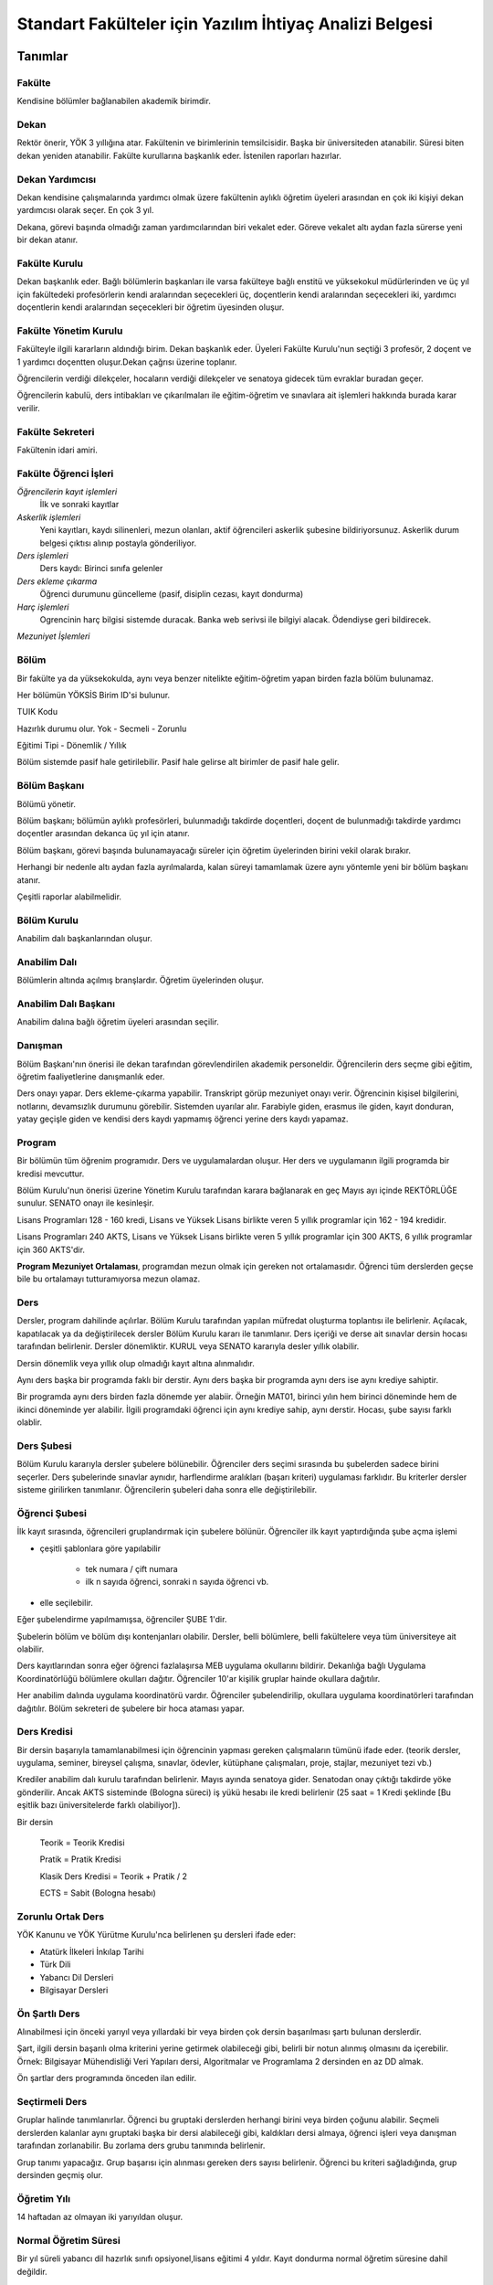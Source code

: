 ++++++++++++++++++++++++++++++++++++++++++++++++++++++++
Standart Fakülteler için Yazılım İhtiyaç Analizi Belgesi
++++++++++++++++++++++++++++++++++++++++++++++++++++++++

============
**Tanımlar**
============

-----------
**Fakülte**
-----------

Kendisine bölümler bağlanabilen akademik birimdir.

---------
**Dekan**
---------

Rektör önerir, YÖK 3 yıllığına atar. Fakültenin ve birimlerinin temsilcisidir. Başka bir üniversiteden atanabilir. Süresi biten dekan yeniden atanabilir. Fakülte kurullarına başkanlık eder. İstenilen raporları hazırlar.

--------------------
**Dekan Yardımcısı**
--------------------

Dekan kendisine çalışmalarında yardımcı olmak üzere fakültenin aylıklı öğretim üyeleri arasından en çok iki kişiyi dekan yardımcısı olarak seçer. En çok 3 yıl.

Dekana, görevi başında olmadığı zaman yardımcılarından biri vekalet eder. Göreve vekalet altı aydan fazla sürerse yeni bir dekan atanır.

------------------
**Fakülte Kurulu**
------------------

Dekan başkanlık eder.
Bağlı bölümlerin başkanları ile varsa fakülteye bağlı enstitü ve yüksekokul müdürlerinden ve üç yıl için fakültedeki profesörlerin kendi aralarından seçecekleri üç, doçentlerin kendi aralarından seçecekleri iki, yardımcı doçentlerin kendi aralarından seçecekleri bir öğretim üyesinden oluşur.

--------------------------
**Fakülte Yönetim Kurulu**
--------------------------

Fakülteyle ilgili kararların aldındığı birim.  Dekan başkanlık eder.  Üyeleri Fakülte Kurulu'nun seçtiği 3 profesör, 2 doçent ve 1 yardımcı doçentten oluşur.Dekan çağrısı üzerine toplanır.

Öğrencilerin verdiği dilekçeler, hocaların verdiği dilekçeler ve senatoya gidecek tüm evraklar buradan geçer.

Öğrencilerin kabulü, ders intibakları ve çıkarılmaları ile eğitim-öğretim ve sınavlara ait işlemleri hakkında burada karar verilir.

---------------------
**Fakülte Sekreteri**
---------------------

Fakültenin idari amiri.

--------------------------
**Fakülte Öğrenci İşleri**
--------------------------

*Öğrencilerin kayıt işlemleri*
    İlk ve sonraki kayıtlar

*Askerlik işlemleri*
    Yeni kayıtları, kaydı silinenleri, mezun olanları, aktif öğrencileri askerlik şubesine bildiriyorsunuz. Askerlik durum belgesi çıktısı alınıp postayla gönderiliyor.

*Ders işlemleri*
    Ders kaydı: Birinci sınıfa gelenler
    
*Ders ekleme çıkarma*
    Öğrenci durumunu güncelleme (pasif, disiplin cezası, kayıt dondurma)

*Harç işlemleri*
    Ogrencinin harç bilgisi sistemde duracak. Banka web serivsi ile bilgiyi alacak. Ödendiyse geri bildirecek.

*Mezuniyet İşlemleri*

---------
**Bölüm**
---------

Bir fakülte ya da yüksekokulda, aynı veya benzer nitelikte eğitim-öğretim yapan birden fazla bölüm bulunamaz.

Her bölümün YÖKSİS Birim ID'si bulunur.

TUIK Kodu

Hazırlık durumu olur. Yok - Secmeli - Zorunlu

Eğitimi Tipi - Dönemlik / Yıllık

Bölüm sistemde pasif hale getirilebilir. Pasif hale gelirse alt birimler de pasif hale gelir.

-----------------
**Bölüm Başkanı**
-----------------

Bölümü yönetir.

Bölüm başkanı; bölümün aylıklı profesörleri, bulunmadığı takdirde doçentleri, doçent de bulunmadığı takdirde yardımcı doçentler arasından dekanca üç yıl için atanır.

Bölüm başkanı, görevi başında bulunamayacağı süreler için öğretim üyelerinden birini vekil olarak bırakır.

Herhangi bir nedenle altı aydan fazla ayrılmalarda, kalan süreyi tamamlamak üzere aynı yöntemle yeni bir bölüm başkanı atanır.

Çeşitli raporlar alabilmelidir.

----------------
**Bölüm Kurulu**
----------------

Anabilim dalı başkanlarından oluşur.

-----------------
**Anabilim Dalı**
-----------------

Bölümlerin altında açılmış branşlardır. Öğretim üyelerinden oluşur.

-------------------------
**Anabilim Dalı Başkanı**
-------------------------

Anabilim dalına bağlı öğretim üyeleri arasından seçilir.

------------
**Danışman**
------------

Bölüm Başkanı'nın önerisi ile dekan tarafından görevlendirilen akademik personeldir. Öğrencilerin ders seçme gibi eğitim, öğretim faaliyetlerine danışmanlık eder.

Ders onayı yapar. Ders ekleme-çıkarma yapabilir. Transkript görüp mezuniyet onayı verir.
Öğrencinin kişisel bilgilerini, notlarını, devamsızlık durumunu görebilir. Sistemden uyarılar alır.
Farabiyle giden, erasmus ile giden, kayıt donduran, yatay geçişle giden ve kendisi ders kaydı yapmamış öğrenci yerine ders kaydı yapamaz.

-----------
**Program**
-----------

Bir bölümün tüm öğrenim programıdır. Ders ve uygulamalardan oluşur. Her ders ve uygulamanın ilgili programda bir kredisi mevcuttur.

Bölüm Kurulu'nun önerisi üzerine Yönetim Kurulu tarafından karara bağlanarak en geç Mayıs ayı içinde REKTÖRLÜĞE sunulur. SENATO onayı ile kesinleşir.

Lisans Programları 128 - 160 kredi,  Lisans ve Yüksek Lisans birlikte veren 5 yıllık programlar için 162 - 194 kredidir.

Lisans Programları 240 AKTS,  Lisans ve Yüksek Lisans birlikte veren 5 yıllık programlar için 300 AKTS, 6 yıllık programlar için 360 AKTS'dir.

**Program Mezuniyet Ortalaması**, programdan mezun olmak için gereken not ortalamasıdır. Öğrenci tüm derslerden geçse bile bu ortalamayı tutturamıyorsa mezun olamaz.

--------
**Ders**
--------

Dersler, program dahilinde açılırlar. Bölüm Kurulu tarafından yapılan müfredat oluşturma toplantısı ile belirlenir. Açılacak, kapatılacak ya da değiştirilecek dersler Bölüm Kurulu kararı ile tanımlanır. Ders içeriği ve derse ait sınavlar dersin hocası tarafından belirlenir. Dersler dönemliktir. KURUL veya SENATO kararıyla desler yıllık olabilir.

Dersin dönemlik veya yıllık olup olmadığı kayıt altına alınmalıdır.

Aynı ders başka bir programda faklı bir derstir. Aynı ders başka bir programda aynı ders ise aynı krediye sahiptir.

Bir programda aynı ders birden fazla dönemde yer alabiir. Örneğin MAT01, birinci yılın hem birinci döneminde hem de ikinci döneminde yer alabilir. İlgili programdaki öğrenci için aynı krediye sahip, aynı derstir. Hocası, şube sayısı farklı olablir.

---------------
**Ders Şubesi**
---------------

Bölüm Kurulu kararıyla dersler şubelere bölünebilir. Öğrenciler ders seçimi sırasında bu şubelerden sadece birini seçerler. Ders şubelerinde sınavlar aynıdır, harflendirme aralıkları (başarı kriteri) uygulaması farklıdır. Bu kriterler dersler sisteme girilirken tanımlanır. Öğrencilerin şubeleri daha sonra elle değiştirilebilir.

------------------
**Öğrenci Şubesi**
------------------

İlk kayıt sırasında, öğrencileri gruplandırmak için şubelere bölünür. Öğrenciler ilk kayıt yaptırdığında şube açma işlemi

* çeşitli şablonlara göre yapılabilir

    - tek numara / çift numara

    - ilk n sayıda öğrenci, sonraki n sayıda öğrenci vb.

* elle seçilebilir.

Eğer şubelendirme yapılmamışsa, öğrenciler ŞUBE 1'dir.

Şubelerin bölüm ve bölüm dışı kontenjanları olabilir. Dersler, belli bölümlere, belli fakültelere veya tüm üniversiteye ait olabilir.

Ders kayıtlarından sonra eğer öğrenci fazlalaşırsa
MEB uygulama okullarını bildirir. Dekanlığa bağlı Uygulama Koordinatörlüğü bölümlere okulları dağıtır. Öğrenciler 10'ar kişilik gruplar hainde okullara dağıtılır.

Her anabilim dalında uygulama koordinatörü vardır. Öğrenciler şubelendirilip, okullara uygulama koordinatörleri tarafından dağıtılır. Bölüm sekreteri de şubelere bir hoca ataması yapar.

----------------
**Ders Kredisi**
----------------

Bir dersin başarıyla tamamlanabilmesi için öğrencinin yapması gereken çalışmaların tümünü ifade eder. (teorik dersler, uygulama, seminer, bireysel çalışma, sınavlar, ödevler, kütüphane çalışmaları, proje, stajlar, mezuniyet tezi vb.)

Krediler anabilim dalı kurulu tarafından belirlenir. Mayıs ayında senatoya gider. Senatodan onay çıktığı takdirde yöke gönderilir.  Ancak AKTS sisteminde (Bologna süreci) iş yükü hesabı ile kredi belirlenir (25 saat = 1 Kredi şeklinde [Bu eşitlik bazı üniversitelerde farklı olabiliyor]).

Bir dersin

    Teorik = Teorik Kredisi

    Pratik = Pratik Kredisi

    Klasik Ders Kredisi = Teorik + Pratik / 2

    ECTS = Sabit (Bologna hesabı)

----------------------
**Zorunlu Ortak Ders**
----------------------

YÖK Kanunu ve YÖK Yürütme Kurulu'nca belirlenen şu dersleri ifade eder:

- Atatürk İlkeleri İnkılap Tarihi

- Türk Dili

- Yabancı Dil Dersleri

- Bilgisayar Dersleri

------------------
**Ön Şartlı Ders**
------------------

Alınabilmesi için önceki yarıyıl veya yıllardaki bir veya birden çok dersin başarılması şartı bulunan derslerdir.

Şart, ilgili dersin başarılı olma kriterini yerine getirmek olabileceği gibi, belirli bir notun alınmış olmasını da içerebilir. Örnek: Bilgisayar Mühendisliği Veri Yapıları dersi, Algoritmalar ve Programlama 2 dersinden en az DD almak.

Ön şartlar ders programında önceden ilan edilir.

-------------------
**Seçtirmeli Ders**
-------------------

Gruplar halinde tanımlanırlar. Öğrenci bu gruptaki derslerden herhangi birini veya birden çoğunu alabilir. Seçmeli derslerden kalanlar aynı gruptaki başka bir dersi alabileceği gibi, kaldıkları dersi almaya, öğrenci işleri veya danışman tarafından zorlanabilir. Bu zorlama ders grubu tanımında belirlenir.

Grup tanımı yapacağız. Grup başarısı için alınması gereken ders sayısı belirlenir. Öğrenci bu kriteri sağladığında, grup dersinden geçmiş olur.

----------------
**Öğretim Yılı**
----------------

14 haftadan az olmayan iki yarıyıldan oluşur.

-------------------------
**Normal Öğretim Süresi**
-------------------------

Bir yıl süreli yabancı dil hazırlık sınıfı opsiyonel,lisans eğitimi 4 yıldır.
Kayıt dondurma normal öğretim süresine dahil değildir.

-----------------------------------
**Azami (En fazla) Öğretim Süresi**
-----------------------------------

Yeni yönetmelikler incelenecek. 6 yıllık ve hazırlıkla ilgili bilgi alınacak.
Hazırlık sınıfları azami 2 yıldır.
2 yıllık ön lisansta 4 yıl,
4 yıllık lisansta 7 yıldır.
5 yıllık okullarda 8 yıldır.
6 yıllık okullarda 9 yıldır.


------------
**Ücretler**
------------

Öğrenim ücretleri, normal öğretimlerde normal öğrenim süresinin aşmasını takiben, 2. öğretimlerde ise birinci dönemden itibaren alınan harç ve uzatılan ders kredisi oranında alınan dönemlik ücretlerdir.

Çift ana dal programında kayıtlı olan öğrencilerden ise normal öğrenim süresine ilave bir yılın ardından ücret alınır.

Harç ücretleri Bakanlar Kurulu tarafından Ağustos sonu itibarıyla belirlenir.

------------
**Sınavlar**
------------

**Ara Sınav**

    - Her yarıyılda en az bir adet yapılır.
    - Sonuçları en geç genel sınavdan 15 gün önce öğretim görevlileri tarafından sisteme girilmelidir.

**Genel Sınav**

    - Dersin tamamlandığı yarıyıl veya yıl sonunda yapılır.(Devam zorunluluğu sağlanmalı)
    - Sonuçları sınavların ardından en geç 5 gün içinde açıklanmalıdır.(Uygulamalı bir ders ise uygulamalarda başarılı olunmalıdır.)

**Bütünleme**

    - Genel sınava girme hakkı olup giremeyen veya ara sınav ve genel sınav sonucu başarısız olanlar.

**Tek ders**

     - Mezuniyetleri için tek dersi kalan öğrenciler.(Devam zorunluluğu sağlanmalı)
     - Ara sınav şartı aranmadan CC ile öğrenci başarılı sayılır.(Ders önceki yıllarda alınmış olmalı)

**Muafiyet**

    - Yabancı dil hazırlık sınıfında okumak zorunda olanlar için ilgili dil dersinden yarıyıl başında açılır. 70 ile geçer. Ortalamaya dahil edilmez.
    - Hazırlık sınıfı olmayan, zorunlu İngilizce dersi için öğretim yılı başında yapılır. CC ile geçer. Ortalamaya dahil edilir.

**Mazeret**

    - Geçerli mazeretleri olan öğrencilere ara sınavlar için tanınan haktır. Başka hiçbir sınav için mazeret sınavı uygulanmaz.(Ara sınav dönemi için geçerli mazeret bildirilmelidir.)

**Ek Sınav**

    - Uygulamalı derslerin ek sınavları olabilir. Ara sınav şartı aranmaksızın ek sınavlarda alınan en az CC ise öğrenci başarılı sayılır.


=================
**Kural Setleri**
=================

-----------
**Süreler**
-----------

------------------------
*Normal Öğretim Süresi:*
------------------------

Üniversiteden süreli uzaklaştırma cezası alan öğrencilerin ceza süreleri ve mesleki hazırlık sınıfı için verilen ek süreler eğitim-öğretim süresinden sayılır. Ancak yabancı dil hazırlık sınıfı için verilen ek süreler eğitim-öğretim süresinden sayılmaz. Kayıt dondurma sayılmaz.

-----------------------
*Azami Öğretim Süresi:*
-----------------------

Öğrencinin kayıt dondurduğu yıllar dahil edilmez. Afla veya intibakla gelen öğrenciler için başlangıç dönemi girilecek ve bu dönemden itibaren kaç tane aktif dönemi varsa sayılarak maksimum süreyi geçip geçmediği tespit edilecek.


**Af ve intibak:** Öğrenci gelir. Önceki durumu (en son transktip) bölüme gönderiyoruz. Bölüm kararı ile öğrencinin hangi derslerden muaf olduğu ve hangi dersleri alacağı bildirilir. Ayrıca hangi dönemden başlayacağı bildirilir. Öğrencinin önceki dönemleri kaç yılda tamamladığı hesaba katılmaz. Başladığı dönem hesaba katılarak azami ve normal öğretim süresi işletilir.

Azami süreler içinde katkı payı veya öğrenim ücretinin ödenmemesi ile kayıt yenilenmemesi nedeniyle öğrencilerin ilişikleri kesilmez.

Ancak üniversite yetkili kurullarının kararı ve Yükseköğretim Kurulu'nun onayı ile dört yıl üst üste katkı payı veya öğrenim ücretinin ödenmemesi ile kayıt yenilenmemesi nedeniyle öğrencilerin ilişikleri kesilebilir. - **İlişik kesme nedeni**.


Azami süre içerisinde başarılı olmadıysa kayıt ücretlerini ödemek koşulu ile ders ve sınavlara katılma hariç, öğrencilere tanınan diğer haklardan yararlandırılmaksızın öğrencilik statüleri devam eder.

Azami öğretim süresi sonunda
öğrencinin 5 adet dersi ancak nottan kaldıysa 3 yarıyıl daha ek süre verilir.
Öğrenci bu dersleri 3 derse indirebilirse, zaman sınırı olmadan sınav hakkı verilir.

------------------------
**Devamlılık Kuralları**
------------------------

* Öğrenciler, teorik derslerin % 30’undan ve / veya uygulamaların % 20’sinden fazlasına devam etmezlerse başarısız sayılırlar.

* Tekrarlanan derslerde önceki dönemde devam şartı yerine getirilmiş ise, ara sınavlara girmek kaydıyla bu derslerde devam şartı aranmaz.

    - Tekrarlanan derslerde, uygulama sınavı yapılan veya sınıf geçme sistemi uygulanan fakülte ve yüksekokullar için devam şartı aranır.

---------------------------
**Sınava Katılma Şartları**
---------------------------

* İlgili dersten muaf öğrenciler sınava giremezler.

* Kayıtları dondurulmuş öğrenciler sınavlara giremezler.

* Mazeretli öğrenciler sınava girmezler. Sınava girerlerse, sınavları geçersiz sayılır.

    - Mazeret işlenirken saat dikkate alınmalı. Öğrenci saat konusunda bilgilendirilmeli.

* Devamlılık kurallarına uymayan öğrenciler o dersin genel sınavına giremezler.

* Uygulamalarda başarılı olamayan öğrenciler o dersin genel sınavına giremezler.

* Tek ders sınavına girmek için, ilgili dersin devam şartları sağlanmış olmalıdır.

* Disiplin cezası almış öğrenciler ceza süresi içerisinde hiçbir sınava giremezler.

----------------
**Puan Sistemi**
----------------

Hocalar değiştirmediği sürece, sınav sonuçları şu şekillerde ifade edilir:


+---------------+-----------+---------------+
|100'lük Sistem |   Harf    | 4'lük Sistem  |
+---------------+-----------+---------------+
|90-100         |    AA     |    4.00       |
+---------------+-----------+---------------+
|85-89          |    BA     |    3.50       |
+---------------+-----------+---------------+
|75-84          |    BB     |    3.00       |
+---------------+-----------+---------------+
|70-74          |    CB     |    2.50       |
+---------------+-----------+---------------+
|60-69          |    CC     |    2.00       |
+---------------+-----------+---------------+
|55-59          |    DC     |    1.50       |
+---------------+-----------+---------------+
|50-54          |    DD     |    1.00       |
+---------------+-----------+---------------+
|40-49          |    FD     |    0.50       |
+---------------+-----------+---------------+
|0-39           |    FF     |    0.00       |
+---------------+-----------+---------------+
|--             |    F      |    0.00       |
+---------------+-----------+---------------+


----------------
**Harf Sistemi**
----------------


+-------------------------------+---------------------------------------------------------------------------------------------------------------+
|        AA,BA,BB,CB,CC         |    Başarılı                                                                                                   |
+-------------------------------+---------------------------------------------------------------------------------------------------------------+
|        DC                     |    Şartlı Başarılı                                                                                            |
+-------------------------------+---------------------------------------------------------------------------------------------------------------+
|        DD,FD,FF               |    Başarısız                                                                                                  |
+-------------------------------+---------------------------------------------------------------------------------------------------------------+
|        F                      |    Devamsızlık veya uygulamadan başarısız, genel sınava girme hakkı bulunmayan öğrenci                        |
+-------------------------------+---------------------------------------------------------------------------------------------------------------+
|        G                      |    Geçer notu, kredisiz derslerde başarılı olan öğrenci                                                       |
+-------------------------------+---------------------------------------------------------------------------------------------------------------+
|        K                      |    Geçmez not, kredisiz derslerde başarısız öğrenci                                                           |
+-------------------------------+---------------------------------------------------------------------------------------------------------------+
|        M                      |    Dikey/yatay geçişle kabul olunan başarılı sayıldıkları dersler                                             |
+-------------------------------+---------------------------------------------------------------------------------------------------------------+


-------------------------
**Ders Başarı Hesaplama**
-------------------------

Öğrenci bir dersten **AA, BA, BB, CB, CC** almışsa o dersten başarılı sayılır.

Ayrıca dönem / yıl ağırlıklı not ortalaması 2.50 olan öğrenci şartlı başarılı, DC olan derslerden de başarılı sayılır. **Şartlı geçiş işlemi tüm not girişlerinin tamamlanmasının ardından otomatik yapılır.**

--------------------
**Başarı Hesaplama**
--------------------

Ağırlıklı Not = AKTS * Not Katsayısı (4'lük not)

Dönem Ağırlıklı Not Ortalaması = O dönem alınan tüm derslerin ağırlıklı not toplamı / tüm derslerin kredi toplamı

Genel Ağırlıklı Not Ortalaması = Kayıt olunan zamandan hesaplama zamanına kadar alınan ve harflenmiş tüm derslerin ağırlıklı not toplamı / aynı derslerin kredi toplamı

Mezuniyet Ağırlıklı Not Ortalaması:

Mezun olmaya hak kazanılan tarih itibariyle genel ağırlıklı not ortalaması

Ortalama hesaplarında ondalık kısmı iki hane olur. 3. hane 5'ten küçükse 0'a indirgenir, 5'ten büyükse ikinci hane bir arttırılarak hesaplanır.

3,144 -> 3,140 -> 3,14

3,145 -> 3,150 -> 3,15


Yerine alınan ders dahil edilir. Bırakılan ders dahil edilmez.
Tekrar edilen derslerden son harf notu dikkate alınır.
Muaf dersler ortalama hesaplamaya dahil edilmez.

Dönem hesabı yapılırken o dönem alınanlar -bırakılanlar dahil- hesaplamaya dahil edilir.

-------------------
**Ücret Hesaplama**
-------------------

Ücretler Harç Tipine göre hesaplanır.  100'lük hesaplancak.

- Normal Harç

- Formasyon Harcı

- Yabancı Uyruklu

- Ücretsizler (Şehit ve Gazi Çocukları)

- Ücretsizler (Mavi kart)

- Ücretsizler (Suriyeli)

- Ücretsizler (YD Öğrenimini Tamamlayanlar)

- Ücretsizler (YD Türk Okulunda Tamamlayanlar)

- MEB Burslusu

- Özel Üniversiteden Yatay Geçişle Gelen

- Diyanet Burslusu

- Türk Asıllı Yabancı Uyruklular

- Türkiye Burslular

- Hükümet Burslular

İki farklı ücret hesaplanmaktadır.

**Harç**: Bakanlar Kurulu tarafından belirlenen miktar **(HARC)**

**Kalan Derslerin Kredi Toplamları:** Normal öğretim süresi ardından kalan dersler arasından ilgili dönemde alınacak derslerin kredi toplamı **(KDKT)**

**Dönem Kredi Toplamı:** O dönemde alınması gereken toplam kredi **(DKT)**

------------------
**Normal Öğrenim**
------------------

+---------------------------------------+-------------------------------------------+
|    Normal Öğretim Süresi              |    0                                      |
+---------------------------------------+-------------------------------------------+
|    Normal Öğretim Süresini Aşanlar    |    HARÇ + (((HARÇ / DKT) * KDKT) * 3/2)   |
+---------------------------------------+-------------------------------------------+
|    Örnek Hesaplama                    |    300 + ((300 / 30) * 6 * 3/2)           |
|    Harç  30 TL                        |    300 + 90                               |
|    Kalan Ders Kredisi 6               |    390 TL                                 |
|    Dönem Toplam Ders Kredisi 30       |                                           |
+---------------------------------------+-------------------------------------------+

------------------
**İkinci Öğretim**
------------------

+---------------------------------------+-------------------------------------------+
|    Normal Öğretim Süresi              |    0                                      |
+---------------------------------------+-------------------------------------------+
|    Normal Öğretim Süresini Aşanlar    |    HARÇ + (((HARÇ / DKT) * KDKT) * 3/2)   |
+---------------------------------------+-------------------------------------------+
|    Örnek Hesaplama                    |    300 + ((300 / 30) * 6 * 3/2)           |
|    Harç 300 TL                        |    300 + 90                               |
|    Kalan Ders Kredisi 6               |    390 TL                                 |
|    Dönem Toplam Ders Kredisi 30       |                                           |
+---------------------------------------+-------------------------------------------+

Mezuniyetleri müteakip akademik yıla taşan öğrenciler, o yarıyılın da katkı payını veya ikinci öğretim ücretini öderler. Ancak tek ders sınavında başarılı olan öğrenciden o dönemin harcı alınmaz.

===============
**İş Akışları**
===============

-------------------
**Kayıt İşlemleri**
-------------------

------------
*İlk Kayıt:*
------------

* Öğrencilerin bilgileri ÖSYM sistemine bağlanılarak çekilir ve öğrenciler sisteme “geçiçi kayıt” olarak kaydedilir. Bilgileri Mernis ve AKS'den güncellenir.

* Öğrenci için öğrenci numarası ve geçici bir parola verilir.

* Askerlik durumları ASAL’dan web servisi ile öğrenilir. Askerlik engeli olanlar kayıt yaptıramazlar.

* 2. öğretim öğrencilerinin harç ödeme bilgilerini banka bizim sistemden öğrenip, ödeme bilgilerini web serivisi aracılığıyla yine bizim sisteme yazacak.

    - harcını ödememiş olanların kayıt işlemleri yapılamaz.

    - askerlik sıkıntısı olanların durumu bankaya uygun şekilde bildirilir.

* Öğrenciler, öğrenci numarası ve geçici parola ile giriş yapıp, ön kayıt formu internetten doldurup çıktısını alır. Öğrenci durumu ön kayıt olarak işaretlenmeli, ön kayıt formu askerlik engeli olanara gösterilmez. Askerlik engeli bu öğrencilere uygun şekilde gösterilir.

* Ön kayıt yapmamış öğrenciler kesin kayıta geldiklerine ön kayıtları yapılır.

* Öğrenci kayıt şartlarında belirlenen belgeleri teslim ettiğinde kayıt tamamlanmış olur. Öğrenci kayıtlı hale gelir.

Kayıt dönemi kapandığında kesin kayıt haline gelmemiş geçici kayıtlar ve ön kayıtlar silinir.
Kesin kayıt dönemi bittiğinde boş kontenjanlar için rapor haline getirilir.
Ek kontenjan ile gelenler de ilk kayıt sürecine tabidir.

Eğer öğrenci ÖSYM aracılığıyla gelmiyorsa, ön kayıt işlemi yapılmaz, birinci adım elle işlenir ve öğrenciye kesin kayıt yapılır. Geliş tipine göre gerekli alanlar doldurulur. Geldiği kurum, geldiği bölüm, geldiği ülke vb.

----------------------
*Kesin Kayıt Sonrası:*
----------------------

* Sistem öğrencilere programın gerektirdiği ilk ders atamalarını otomatik yapar.

* Öğrencilere bir danışman hoca ataması, bölüm sekreterliği tarafından yapılır.

* Askerlik durumları bildiriliyor. Belge üretip postaya verilecek.

* Şubelendirme yapılır.

-----------------
*Kayıt Yenileme:*
-----------------

* Kayıt yenileme için 2. öğretimler veya normal öğretim süresini aşanlar için ders seçimi yaptırılır.

* Ders seçimlerinin sonucu ortaya çıkan harçlar öğrenci tarafından bankaya yatırılır.

* Normal Öğretim Süresi içinde olan öğrenciler harç ödemeden, ders seçimi yaparak kayıt yenilerler.

* Bu aşamaların ardından dersler danışman onayına açık hale getirilir.

* Danışman onayıyla kayıt yenileme işlemi tamamlanır.

-----------------
*Kayıt Dondurma:*
-----------------

Haklı ve geçerli mazereti olan öğrencilerin öğrenim süreleri, yönetim kurulu kararıyla dondurulur. Sağlık ile ilgili mazeretlerde sağlık kurulu raporu zorunludur. Kayıt dondurma süresi öğretim sürelerinden sayılmaz. Min 1 dönem,, max 2 dönem kayıt dondurabilir. 2. dönem sonunda kayıt aktif edilir.

Hiç bir öğrencilik haklarından faydalanamaz. Belgeleri (askerlik, öğrenci, transkript) alamaz, epostasina giremez, ders kaydı yapamaz, sınavlara giremez vb..

--------------
*Kayıt Silme:*
--------------

Aşağıdaki hallerde kayıt silme işlemi yapılır:

* İlgili mevzuat hükümlerine göre üniversiteden çıkarma cezası almış olması.

* Öğrenci tarafından yazılı olarak kayıtlı olduğu birim ile ilişiğinin kesilmesi talebinde bulunulması.

* Kayıt esnasında istenen belgelerden herhangi birinin daha sonradan gerçeğe aykırı olduğunun tespit edilmesi.

* Vefat

* Dikey Geçiş, Nakil vb.

Kayıt silme aslında silindi olarak işaretlenir. Hiçbir öğrencilik haklarından faydalanamaz. Sistemde görünmez hale gelir.

Kayıt silme işlemi fakülte kurulu kararı ile fakülte öğrenci işleri tarafından uygulanır. Kayıt silme sebebi seçilir ve açıklama not halinde yazılır.

-------------
**Ders Açma**
-------------

Program yıllara göre versiyonlanır. Her öğrenim yılı başında program yeni versiyona geçer. Değişiklikler işlenir. Ders ile ilgili kurallar ve şubeler tanımlanır.

------------------------------
**Seçmeli Derslerin Açılması**
------------------------------

Seçmeli Derslerin açılabilemesi için en az 10 öğrencinin ilgili dersi seçmiş olması gerekmektedir. Ders seçimi sırasında dersi seçen öğrenci sayısının öğrenciye gösterilmesi süreci kolaylaştırabilir.

--------------
**Sınıf Açma**
--------------

Öğrenci azlığı nedeniyle sınıf teşkil edilemediği için normal ve ikinci öğretim birleştirilerek ders yapılabilir.

-----------------------
**Ders Alma Biçimleri**
-----------------------
İlk

Üstten

Devamsız Tekrar

Devamlı Tekrar

Yükseltme İçin

--------------
**Ders Seçme**
--------------

Öğrenciler sisteme giriş yapıp ders seçimlerini yapabilmeliler.

**Dersler nottan kaldıysa devamsız tekrar, devamsızlıktan kaldıysa devamlı tekrar şeklinde alınır.**

**Yeni kayıtlar ders seçme ekranını pasif görürler.**

Sistem, öğrencilerin ders seçimlerine yardımcı olmak için şu özelliklere sahip olmalıdır:

* Öncelik, alt yarıyıllarda hiç alınmayan, devamsız veya başarısız olunan derslere verilmelidir.

* Öğrenciler bölündükleri şubelere göre dersin şubelerini almaya zorlanabilir veya öğrenciler istedikleri şubeyi seçebilirler.

* Alınabilecek toplam kredi minimum 30, maksimum 45 olmalıdır.

* Bu değerlere alt yıl dersleri dahildir.

* Yan dal, çift dal dersleri hariçtir.

* Ön şartlı dersler, şartları sağlanmıyorsa seçilememelidir.

* Üst yarıyıl derslerinin seçilebilmesi  için;

    - Öğrencinin kayıt dondurma, uzaklaştırma cezası veya kayıt yenilemeyip dönem kaybetmemiş olması gerekir.

    - Tüm alt yarıyıl derslerinden başarılı olmak zorunludur.

    - Üst yarıyıl dersleri ile birlikte toplam 45 kredi aşılamaz.

    - Üst yarıyıl dersleri 45 kredinin % 20'sini aşamaz.

     - Genel not ortalaması >= 3.00 olmalıdır.

    - Danışmanın olumlu görüşü şarttır.

* Daha önce başarılı olunan dersler not yükseltme amacıyla seçilebilir. Devam zorunluluğu olmadan alınan en son not geçerli olur.  Ortalama hesaplarına ne olursa olsun en son alınan not dahil edilir.

* Muaf olunan dersler seçilemezler.

Danışman onay sürecine kadar, öğrenci tarafından yukarıdaki kurallara göre seçilen dersler, danışman onay süreci içinde danışman tarafından kontrol edilir ve onaylanır. Bu onayın ardından ders seçme işlemi ilgili öğrenci için tamamlanmış olur.

Ders onayı yapıldığında öğrenciye her türlü ders o döneme ait şekilde yeni ders olarak tanımlanır. Dersler tekrar veya yerine bile olsa yeni bir ders kartı açılır. Öğrencinin geçmiş dönemdeki aynı ders durumu saklanır. Tekrar derslerin kredileri farklı olabilir. Bu değişiklik programda Bölüm Kurulu tarafından yapılmış olmalıdır.

-----------------------------------------------
**Ders Ekleme-Çıkarma ve Mazeretli Ders Kaydı**
-----------------------------------------------

Normal ders kaydı sürecinde ders kaydı yapmayan öğrencilerden mazereti olanlar bu süre içerisinde, yönetim kurulu onayıyla ders seçimini yapabilirler. Seçilen dersler dilekçe ile belirtilir. Fakülte öğrenci işleri gerekli dersleri ekler ve çıkarır. Bu işlem danışman onaylı gerçekleşir.

Danışman veya öğrenci ders seçimlerini değiştirmek için dilekçe verir. Bu değişiklikler önceki paragraftaki süreçle aynı şekilde yapılır.

-------------------------------
**Başka Bölümlerden Ders Alma**
-------------------------------

İlgili Bölüm veya Anabilim Dalı Kurulu uygun gördüğü hallerde başka fakülte ve bölümlerden dersler alınabilir. Ilgili dersler, ilgili programdaki kredi ve başarı şartları ile değerlendirilirler.

-----------------------
**Program Değişikliği**
-----------------------

Program değişiklikleri, Bölüm Kurulu'nun önerisi üzerine Yönetim Kurulu tarafından karara bağlanarak en geç Mayıs ayı içinde REKTÖRLÜĞE sunulur. SENATO onayı ile kesinleşir.

Program değişiklikleri gelecek yıllar için geçerli olur ve mevcut öğrencilerin derslerini ve ders bağımlılıklarını etkileyebilir. Kaldırılan veya yeni eklenen dersler sebebiyle mevcut öğrenciler için belirli dersler korunabilir. Bu sebeple program değişiklikleri versiyonlanmalı ve ilgili versiyona kayıt yaptıran öğrenciler için ders zorunlulukları ve bağımlılıklılar saklanmalıdır.

------------------
**Ders Muafiyeti**
------------------

Bir dersten muafiyet şartları şu şekildedir:

* Programdan kaldırılan ve yerine herhangi bir ders konulmayan, herhangi bir dersten başarısız olan öğrenci, o dersten muaf sayılır.

* İlgili dersin muafiyet sınavını başarmış olmak.

--------------
**Not Girişi**
--------------

Hoca notları kendi ekranından girer. Yayınla diyene kadar her türlü değişikliği yapabilir. Yayınla dedikten sonra, öğreciler notları görebilir, hoca artık hiçbir değişiklik yapamaz. Hoca tarafından yapılacak yanlışlık düzeltmeleri hocanın dilekçesi üzerine öğrenci işleri tarafından yapılır.

Öğrenci itirazları yine dilekçe üzerinden takip edilip, öğrenci işleri tarafından yapılır.

Sınav ve sonuçların yayınlanma tarihleri akabindeki süreçler için önemlidir.

Hoca dilekçesi üzerine tüm notlar yayından kaldırılıp, hocanın değerlendirilmesine açılabilir.

Büt ve final sonuçlarının girilmesi, öğrencinin harf notunun hesaplanmasına neden olur. Eğer büt ve final sonuçlarının değiştirilmesi sonucu harf değişikliklerinden kaynaklanan sonuçlar olursa bunlar elle düzeltilir. Geçme-kalma veya şartlı geçme vb..


% 10 İşlemeleri

* Değişim programları dışındaki

* Disiplin cezası almamış

* İkinci öğretimde okuyan öğrencilerden

* **Genel ortalaması 3’ten büyük**

* Başarısız dersi olmayan

* Bulunduğu dönemde, sınıf ortalamasının en yüksek % 10'udur.

Bunların **sadece sonraki dönem harçları** birinci dönem gibi hesaplanır.

------------------
**Onur Belgeleri**
------------------

* Bulunduğu dönemde ve sınıfta;

* Başarısız dersi olmayan,

* Genel ortalaması >= 3,5 ise yüksek onur,

* Genel ortalaması >= 3 olan onur belgesi alır.

--------------------------
**Harf Yeniden Hesaplama**
--------------------------

Harf değişimlerini etkileyen her operasyonun ardından -sınav notlarının değişmesi- ona bağlı işlemler yeniden hesaplanır.

* Şartlı geçiş

* Geçme kalma

* Onur belgesi

* % 10 işlemleri

--------------------
**Mazeret Yönetimi**
--------------------

Mazeret bitiş tarihinden itibaren en geç bir hafta içinde bildirimde bulunulmalıdır. Bu süre içinde bildirilmeyen mazeret kabul edilmez. Ara sınav dışında başka sınavlar için mazeret kabul edilmez.

Mazeret öngörülen devam süresine dahil edilmez. Kaybedilen süre eğitim öğretim süresine eklenir.

---------------------
**Devamlılık Takibi**
---------------------

Devamın denetimi, dekanlıkça uygun görülen bir yöntemle yapılır. Devamsız öğrencilerin durumu genel sınavlardan önce ilgili öğretim elemanı tarafından ilân edilir.

Devamlılık ders için takip edilir. Hoca tarafından takip yapılır. Hoca sisteme devamsızlıktan kaldı şeklinde giriş yapar. Not F olur. Bir daha not girişi yapamaz. Bu işlem geriye de alınamaz. Sisteme bir bilgi girilmezse öğrenci dersin devam şartını yerine getirmiş sayılır. Bu işlemin geriye alınması dilekçe ile yönetim kuruluna gider. Fakülte öğrenci işleri düzeltir.

-------------
**Mezuniyet**
-------------

Bir öğrencinin kayıtlı olduğu programdan mezun olabilmesi için o programdaki bütün dersleri almış ve başarmış olması ve mezuniyet ağırlıklı not ortalamasının en az 2.00 olması gerekir.
Mezuniyet tarihi, o sınav dönemindeki sınavın son günüdü̈r. Tarih elle girilebilir.

Ancak, bu tarihe kadar tek ders, staj, endüstriye dayalı öğretim, bitirme ödevi/tezi, arazi çalışması ve benzeri sebeplerle mezun olamayan öğrenciler; tek ders sınavında başarılı olduğu veya bu çalışmaların tamamlanarak kabul edildiği tarihte mezun olurlar.

==========
**Roller**
==========

* Öğrenci

* Danışman

* Dekan

* Fakülte Sekreteri

* Fakülte Öğrenci İşleri Personeli

* Fakülte Yönetim Kurulu Üyesi

* Fakülte Yönetim Kurulu Başkanı

* Anabilim Dalı Kurulu Üyesi

* Anabilim Dalı Kurulu Başkanı

* Fakülte Kurulu Üyesi

* Fakülte Kurulu Başkanı

* Bölüm Başkanı

* Danışman

============
**Yetkiler**
============

---------------
**Yetki Devri**
---------------

Personeller kendine ait bazı yetkilerini başka bir personele geçici süreli olarak devredebilmelidir. Örneğin; dekanlar ve tıptaki hocalar not girişi yapmak istemiyorlar. Bu yüzden şifrelerini asistanlarıyla veya öğrenci işleriyle paylaşıyorlar. Bunu engellemek için akademisyen A dersi için not girme yetkisini X-Y tarihleri arasında asistanına devredebilmelidir.

============
**Ekranlar**
============

* Not ve devamsızlık giriş ekranları

* Toplu askerlik belgesi bastır

* Toplu danışman atama

* Toplu sınıf şubelendirme

* Toplu sınav tarih girişi

* Toplu not durum belgesi

* Mezuniyet ekranı

* Toplu Mernis ve AKS güncelleme.

=================================
**Sistemden Beklenecek Raporlar**
=================================

* Genel durum ve işleyiş raporu (Fakülte faaliyet raporu)

* Öğrenci sınıf listeleri

* Dersi alan öğrenciler listesi

* Bölüm ders müfredatı

=========================================
**Sistem Tarafından Üretilecek Belgeler**
=========================================

* Öğrenci belgesi

* Askerlik durum belgesi (Sadece erkek öğrencilere verilebilir.)

* Transkript (Dönemlik bölümler için dönemlik, yıllık bölümler için yıllık verilir.)

* Not durum belgesi (Yıllık, dönemlik)

* Geçici mezuniyet belgesi (Sadece mezun durumundaki öğrencilere verilebilir.)

* Tömer belgesi (Sadece tömer kursunda kayıtlı öğrencilere verilebilir.)

* Yabancı uyruklu öğrenci bilgi formu (Sadece yabancı uyruklu öğrencilere verilebilir.)

* Diploma (Sadece mezun durumundaki öğrencilere verilebilir.)

    - Diploma metni her bölüme göre değişebilir. Diploma metnin içine parametre geçirilmelidir.

* Diploma Eki (Sadece mezun durumundaki öğrencilere verilebilir)

=====================
**EBYS Entegrasyonu**
=====================

----------------------
**YÖKSİS Kurum Ağacı**
----------------------

YÖKSİS tarafından sağlanan web servislerinden kurum ağacı çekilir. Sistemdeki bilgiler, bu servisten sağlananlarla güncellenir. Bu kurum ağacında okulun tüm akademik birimleri kendilerine verilen bir kod ile yer alır.

------------------
**Ders Kopyalama**
------------------

Önceki yıldan bölüm dersleri aktarılıp, değişiklikler işlenir.

----------------
**Ders Tipleri**
----------------

* Hazırlık

* Normal

* Seçmeli

* Staj

* Tıp Staj

* Entegre

------------------
**Ders Durumları**
------------------

* Alıyor

* Geçti

* Kaldı

* Devamsızlıktan Kaldı

* Danışman Onayı Bekliyor

* Muaf

* Notsuz Muaf

------------------
**Ders Alış Tipi**
------------------

* İlk

* Üstten

* Devamlı Tekrar

* Yükseltme İçin

* Devamsız Tekrar

-------------
**Ders Dili**
-------------

Türkçe

İngilizce...

----------------------------
**Derslerin Dili Kuralları**
----------------------------

Hazırlık sınıfından kalanlar, bölümdeki o dildeki dersleri alamazlar. Onun yerine ilgili dersin Türkçesini alırlar.


* Personel ana bilim dalında yer alır, öğrenciler programda yer alırlar.

* Bölümlerden öğrenci işlerine giden tum evraklardan örnek isteyelim.

    - Diploma eki nasıl verilir?

* Dış servislere erişim sorunu varsa uygulama uyarı yapsın.

Program örneği

http://konya.edu.tr/dosyalar/fakulte/ahmetkelesogluegitimfakultesi/derskodlari/ALMANCA.pdf

Bologna Ders Kartı

http://konya.edu.tr/bologna/goster/12198

İsteğe bağlı hazırlık sınıfı açılabilir. - **Hazırlık sınıfının isteğe bağlı olup olmamasını saklamalıyız**.  Bu hazırlık sınıfında başarılı olamayan öğrencilerin ilişikleri kesilmez ve eğitimlerine devam ederler.

Öğretim dili tamamen veya kısmen yabancı dil olan programların hazırlık sınıfını iki yıl içinde başarı ile tamamlayamayan öğrencilerin programdan ilişiği kesilir. - **İlişki kesme nedeni.**

Öğretim dili tamamen veya kısmen yabancı dil olan programların hazırlık sınıfından ilişiği kesilen öğrenciler kendi yükseköğretim kurumlarında öğretim dili Türkçe olan eşdeğer bir programa kayıt yaptırabilirler. - **Öğrenci geliş nedeni**.

Ayrıca bu öğrenciler, kayıtlı olduğu yükseköğretim kurumunda eşdeğer program bulunmaması hâlinde talep etmeleri durumunda Ölçme, Seçme ve Yerleştirme Merkezi Başkanlığı tarafından bir defaya mahsus olmak üzere kayıt yaptırdığı yıl itibarıyla, öğrencinin üniversiteye giriş puanının, yerleştirileceği programa kayıt yaptırmak için aranan taban puanından düşük olmaması şartıyla öğretim dili Türkçe olan programlardan birine merkezî olarak yerleştirilebilirler. - **Öğrenci geliş nedeni.**

---------------
**Sınav Hakkı**
---------------

Azami sürelerini tamamlamış son sınıf öğrencilerine,

* Başarısız oldukları bütün dersler için iki ek sınav hakkı verilir.

* Bu sınavlar sonunda başarısız ders sayısını beş derse indirenlere bu beş ders için üç yarıyıl,

* ek sınavları almadan beş derse kadar başarısız olan öğrencilere ise dört yarıyıl (sınıf geçme esasına göre öğretim yapılan kurumlarda iki öğretim yılı),

* ek dersi almadan bir dersten başarısız olanlara ise öğrencilik hakkından yararlanmaksızın sınırsız,

başarısız oldukları dersin sınavlarına girme hakkı tanınır.

* İzledikleri programdan mezun olmak için gerekli bütün derslerden geçer not aldıkları hâlde yönetmeliklerinde başarılı sayılabilmeleri için öngörülen not ortalamalarını sağlayamamaları sebebiyle ilişikleri kesilme durumuna gelen son dönem (sınıf geçme esasına göre öğretim yapılan kurumlarda son sınıf) öğrencilerine not ortalamalarını yükseltmek üzere diledikleri derslerden sınırsız sınav hakkı tanınır. Bunlardan uygulamalı, uygulaması olan ve daha önce alınmamış dersler dışındaki derslere devam şartı aranmaz. Açılacak sınavlara, üst üste veya aralıklı olarak toplam üç eğitim-öğretim yılı hiç girmeyen öğrenci, sınırsız sınav hakkından vazgeçmiş sayılır ve bu haktan yararlanamaz. Sınırsız hak kullanma durumunda olan öğrenciler sınava girdiği ders başına öğrenci katkı payını/öğrenim ücretini ödemeye devam ederler. Ancak bu öğrenciler, sınav hakkı dışındaki diğer öğrencilik haklarından yararlanamazlar. Açık öğretim öğrencileri, öğrencilik haklarından yararlanmak kaydı ile bu sürelerle kısıtlı değildir.


Derslere devam yükümlülüklerini yerine getirdikleri hâlde, yıl içi ve yıl sonu sınav yükümlülüklerini bu maddede belirtilen hükümlere uygun olarak yerine getiremedikleri için öğretim kurumları ile ilişiği kesilen hazırlık sınıfı ve birinci sınıfta en fazla bir dersten, ara sınıflarda ise en fazla üç dersten başarısız olan öğrencilere üç yıl içinde kullanacakları üç sınav hakkı, not ortalamasını tutturamadıkları için hazırlık sınıfı dâhil ara sınıflarda da sene kaybeden öğrencilere diledikleri üç dersten bir sınav hakkı verilir. Sınav hakkı verilenler, yıl içi veya yıl sonu sınavı olduğuna bakılmaksızın başvurmaları hâlinde üniversite veya yüksek teknoloji enstitülerinin her eğitim-öğretim yılı başında açacakları sınavlara alınırlar. Sınavların sonunda sorumlu oldukları tüm dersleri başaranların kayıtları yeniden yapılır ve öğrenimlerine kaldıkları yerden devam ederler. Bu durumda olan öğrencilerin sınavlara girdikleri süre, öğrenim süresinden sayılmaz. Bu sınavlara katılan öğrenciler öğrencilik haklarından hiçbir şekilde yararlanamazlar.

=================
**WorkFlow List**
=================

Derslerin Subelendirilmesi ve Öğretim Elemanlarının Atanması

Bu işlemlerin son tarihi ders kaydının başlamasından önceki Cuma'dır. Eğer tamamlanmamışsa n zamanı öncesinden üst birime bilgi verilir.

Bölüm başkanı veya delege ettiği birisi kendi ekranındaki ilgili bağlantıya tıklayarak workflow başlatır.

Bölüm başkanı programların ders listelerini indirir.

Her bir ders için ders koordinatörlerini belirler.

Her bir ders için şube sayısını belirler.

Her bir şube için hoca atamasını yapar.

Her bir ders için öğrencilerin seçim biçimini belirler. auto/manual

Her bir şube için kontenjan belirler.

Tüm derslerin tamamlanmasının ardından öğrencilerin seçebilecekleri dersler öğrencilerin kayıtları altına gönderilir.

Eğer ders seçme biçimi otomatik ise;

-Öğrenciler kontenjana göre şubelere dağıtılır.

Manuel ise;

-Öğrenciler kendi seçimlerini kendileri yaparlar.

-Öğrencilerin seçebilecekleri şubelerin listesi öğrencinin kaydına işlenir.

-Öğretim Elamanı, Öğrenci İşleri ve diğer ilgililer bilgilendirilir.

Work Flow tamamlanır.